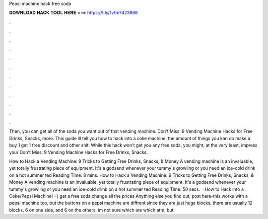 Pepsi machine hack free soda



𝐃𝐎𝐖𝐍𝐋𝐎𝐀𝐃 𝐇𝐀𝐂𝐊 𝐓𝐎𝐎𝐋 𝐇𝐄𝐑𝐄 ===> https://t.ly/1vfm?423868



.



.



.



.



.



.



.



.



.



.



.



.

Then, you can get all of the soda you want out of that vending machine. Don't Miss: 9 Vending Machine Hacks for Free Drinks, Snacks, more. This guide ill tell you how to hack into a coke machine, the amount of things you kan do make a buy 1 get 1 free discount and other shit. While this hack won't get you any free soda, you might, at the very least, impress your Don't Miss: 9 Vending Machine Hacks for Free Drinks, Snacks.

How to Hack a Vending Machine: 9 Tricks to Getting Free Drinks, Snacks, & Money A vending machine is an invaluable, yet totally frustrating piece of equipment. It's a godsend whenever your tummy's growling or you need an ice-cold drink on a hot summer ted Reading Time: 8 mins. How to Hack a Vending Machine: 9 Tricks to Getting Free Drinks, Snacks, & Money A vending machine is an invaluable, yet totally frustrating piece of equipment. It's a godsend whenever your tummy's growling or you need an ice-cold drink on a hot summer ted Reading Time: 50 secs.  · How to Hack into a Coke/Pepsi Machine! =) get a free soda change all the prices Anything else you find out, post here-this works with a pepsi machine too, but the buttons on a pepsi machine are diffrent since they are just huge blocks. there are usually 12 blocks, 6 on one side, and 6 on the others, im not sure which are which atm, but.
